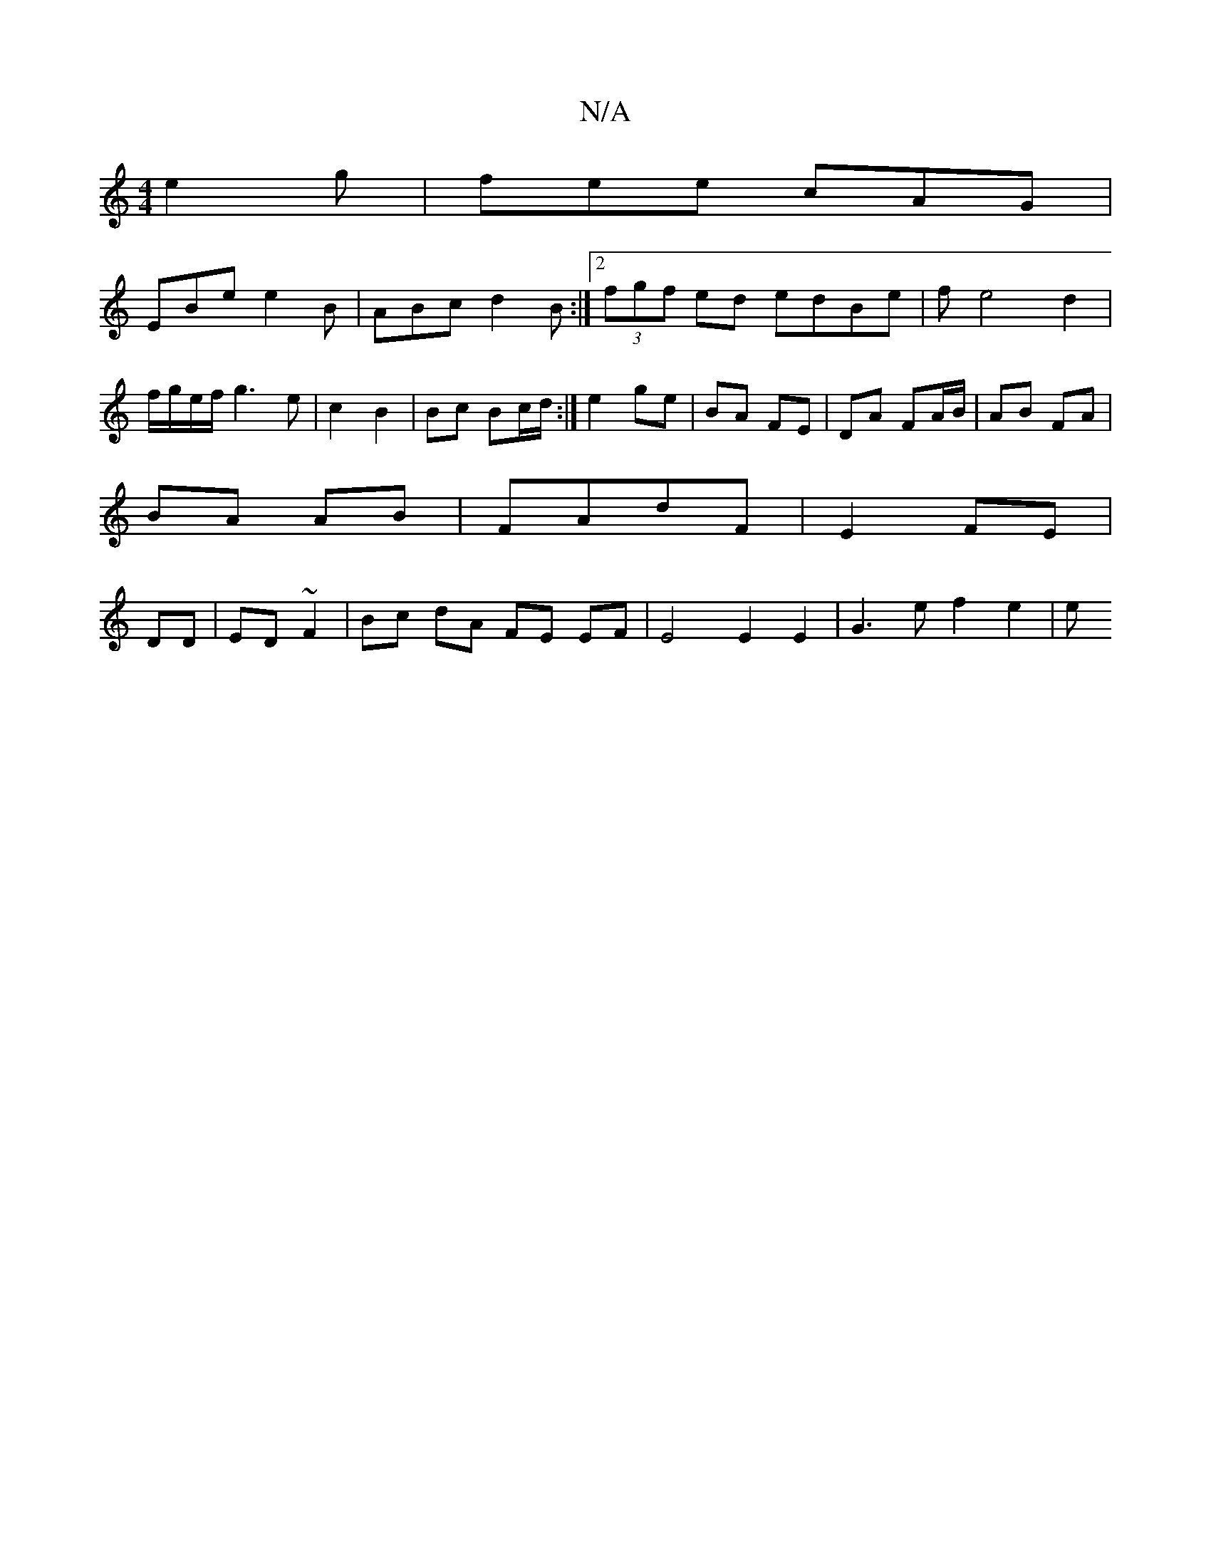 X:1
T:N/A
M:4/4
R:N/A
K:Cmajor
e2 g | fee cAG |
EBe e2B | ABc d2 B :|[2 (3fgf ed edBe | fe4d2|
f/g/e/f/ g3 e | c2 B2 | Bc Bc/d/ :|e2 ge | BA FE | DA FA/B/ | AB FA|
BA AB|FAdF|E2 FE|
DD|ED ~F2 | Bc dA FE EF | E4 E2 E2|G3 e f2 e2 | e